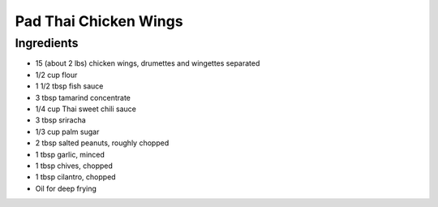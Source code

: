 Pad Thai Chicken Wings
======================

Ingredients
-----------

* 15 (about 2 lbs) chicken wings, drumettes and wingettes separated
* 1/2 cup flour
* 1 1/2 tbsp fish sauce
* 3 tbsp tamarind concentrate
* 1/4 cup Thai sweet chili sauce
* 3 tbsp sriracha
* 1/3 cup palm sugar
* 2 tbsp salted peanuts, roughly chopped
* 1 tbsp garlic, minced
* 1 tbsp chives, chopped
* 1 tbsp cilantro, chopped
* Oil for deep frying
